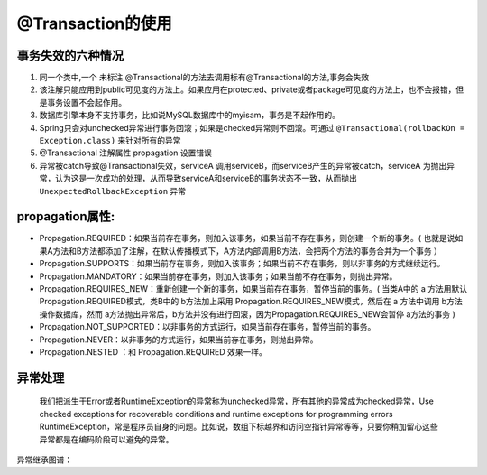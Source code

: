 .. highlight:: rst

.. _language_java_third_project_spring_database:


@Transaction的使用
========================

事务失效的六种情况
::::::::::::::::::::

1. 同一个类中,一个 ``未标注`` @Transactional的方法去调用标有@Transactional的方法,事务会失效

2. 该注解只能应用到public可见度的方法上。如果应用在protected、private或者package可见度的方法上，也不会报错，但是事务设置不会起作用。

3. 数据库引擎本身不支持事务，比如说MySQL数据库中的myisam，事务是不起作用的。

4. Spring只会对unchecked异常进行事务回滚；如果是checked异常则不回滚。可通过 ``@Transactional(rollbackOn = Exception.class)`` 来针对所有的异常

5. @Transactional 注解属性 propagation 设置错误

6. 异常被catch导致@Transactional失效，serviceA 调用serviceB，而serviceB产生的异常被catch，serviceA 为抛出异常，认为这是一次成功的处理，从而导致serviceA和serviceB的事务状态不一致，从而抛出 ``UnexpectedRollbackException`` 异常


propagation属性:
::::::::::::::::::::

- Propagation.REQUIRED：如果当前存在事务，则加入该事务，如果当前不存在事务，则创建一个新的事务。( 也就是说如果A方法和B方法都添加了注解，在默认传播模式下，A方法内部调用B方法，会把两个方法的事务合并为一个事务 ）

- Propagation.SUPPORTS：如果当前存在事务，则加入该事务；如果当前不存在事务，则以非事务的方式继续运行。

- Propagation.MANDATORY：如果当前存在事务，则加入该事务；如果当前不存在事务，则抛出异常。

- Propagation.REQUIRES_NEW：重新创建一个新的事务，如果当前存在事务，暂停当前的事务。( 当类A中的 a 方法用默认Propagation.REQUIRED模式，类B中的 b方法加上采用 Propagation.REQUIRES_NEW模式，然后在 a 方法中调用 b方法操作数据库，然而 a方法抛出异常后，b方法并没有进行回滚，因为Propagation.REQUIRES_NEW会暂停 a方法的事务 )

- Propagation.NOT_SUPPORTED：以非事务的方式运行，如果当前存在事务，暂停当前的事务。

- Propagation.NEVER：以非事务的方式运行，如果当前存在事务，则抛出异常。

- Propagation.NESTED ：和 Propagation.REQUIRED 效果一样。

异常处理
::::::::::::

    我们把派生于Error或者RuntimeException的异常称为unchecked异常，所有其他的异常成为checked异常，Use checked exceptions for recoverable conditions and runtime exceptions for programming errors
    RuntimeException，常是程序员自身的问题。比如说，数组下标越界和访问空指针异常等等，只要你稍加留心这些异常都是在编码阶段可以避免的异常。


异常继承图谱： |pic| 

.. |pic| image:: ../../pictures/java-exception

